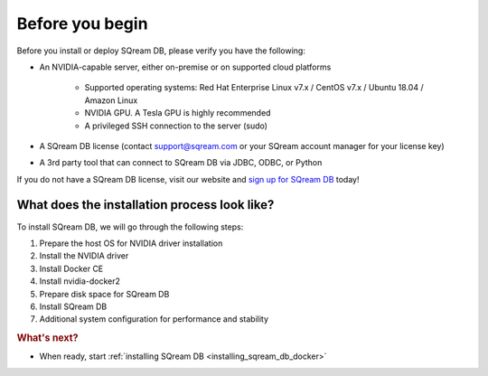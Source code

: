 .. _before_you_begin:

***********************
Before you begin
***********************

Before you install or deploy SQream DB, please verify you have the following:

* An NVIDIA-capable server, either on-premise or on supported cloud platforms

   * Supported operating systems: Red Hat Enterprise Linux v7.x / CentOS v7.x / Ubuntu 18.04 / Amazon Linux
   * NVIDIA GPU. A Tesla GPU is highly recommended
   * A privileged SSH connection to the server (sudo)

* A SQream DB license (contact support@sqream.com or your SQream account manager for your license key)

* A 3rd party tool that can connect to SQream DB via JDBC, ODBC, or Python

If you do not have a SQream DB license, visit our website and `sign up for SQream DB`_ today!

What does the installation process look like?
----------------------------------------------

To install SQream DB, we will go through the following steps:

#. Prepare the host OS for NVIDIA driver installation

#. Install the NVIDIA driver

#. Install Docker CE

#. Install nvidia-docker2

#. Prepare disk space for SQream DB

#. Install SQream DB

#. Additional system configuration for performance and stability


.. rubric:: What's next?

* When ready, start :ref:`installing SQream DB <installing_sqream_db_docker>`

.. _`sign up for SQream DB`: https://sqream.com/try-sqream-db

.. TODO Links for if the user has already installed SQream DB but wants to configure, upgrade, or scale out the system further